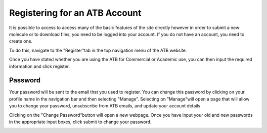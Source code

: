 Registering for an ATB Account
==============================

It is possible to access to access many of the basic features of the site directly however in order to submit a new molecule or to download files, you need to be logged into your account. If you do not have an account, you need to create one. 

To do this, navigate to the \"Register"\ tab in the top navigation menu of the ATB website. 

.. image:: atb_docs/docs/source/_static/images/Registration page part 1.jpg
   :width: 600

Once you have stated whether you are using the ATB for Commercial or Academic use, you can then input the required information and click register.

.. image:: atb_docs/docs/source/_static/images/Registration page part 2.jpg
   :width: 600

Password
--------

Your password will be sent to the email that you used to register. You can change this password by clicking on your profile name in the navigation bar and then selecting \"Manage"\. Selecting on \"Manage"\ will open a page that will allow you to change your password, unsubscribe from ATB emails, and update your account details. 

.. image:: atb_docs/docs/source/_static/images/ATB Manage page.jpg
   :width: 600

Clicking on the \"Change Password"\ button will open a new webpage. Once you have input your old and new passwords in the appropriate input boxes, click submit to change your password.

.. image:: atb_docs/docs/source/_static/images/Change Password for ATB page.jpg
   :width: 600
